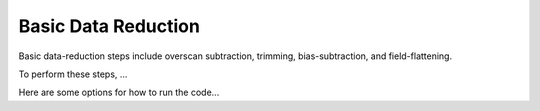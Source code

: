 Basic Data Reduction
====================

Basic data-reduction steps include overscan subtraction, trimming,
bias-subtraction, and field-flattening.

To perform these steps, ...

Here are some options for how to run the code...


